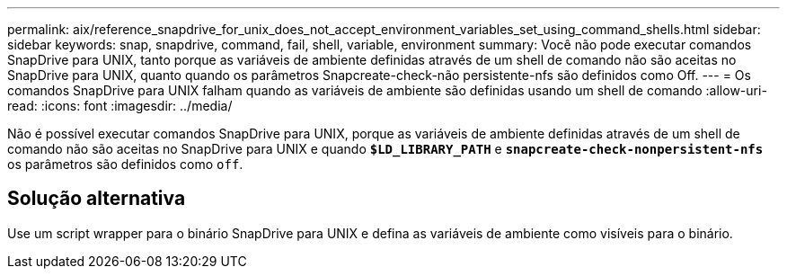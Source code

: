 ---
permalink: aix/reference_snapdrive_for_unix_does_not_accept_environment_variables_set_using_command_shells.html 
sidebar: sidebar 
keywords: snap, snapdrive, command, fail, shell, variable, environment 
summary: Você não pode executar comandos SnapDrive para UNIX, tanto porque as variáveis de ambiente definidas através de um shell de comando não são aceitas no SnapDrive para UNIX, quanto quando os parâmetros Snapcreate-check-não persistente-nfs são definidos como Off. 
---
= Os comandos SnapDrive para UNIX falham quando as variáveis de ambiente são definidas usando um shell de comando
:allow-uri-read: 
:icons: font
:imagesdir: ../media/


[role="lead"]
Não é possível executar comandos SnapDrive para UNIX, porque as variáveis de ambiente definidas através de um shell de comando não são aceitas no SnapDrive para UNIX e quando `*$LD_LIBRARY_PATH*` e `*snapcreate-check-nonpersistent-nfs*` os parâmetros são definidos como `off`.



== Solução alternativa

Use um script wrapper para o binário SnapDrive para UNIX e defina as variáveis de ambiente como visíveis para o binário.
